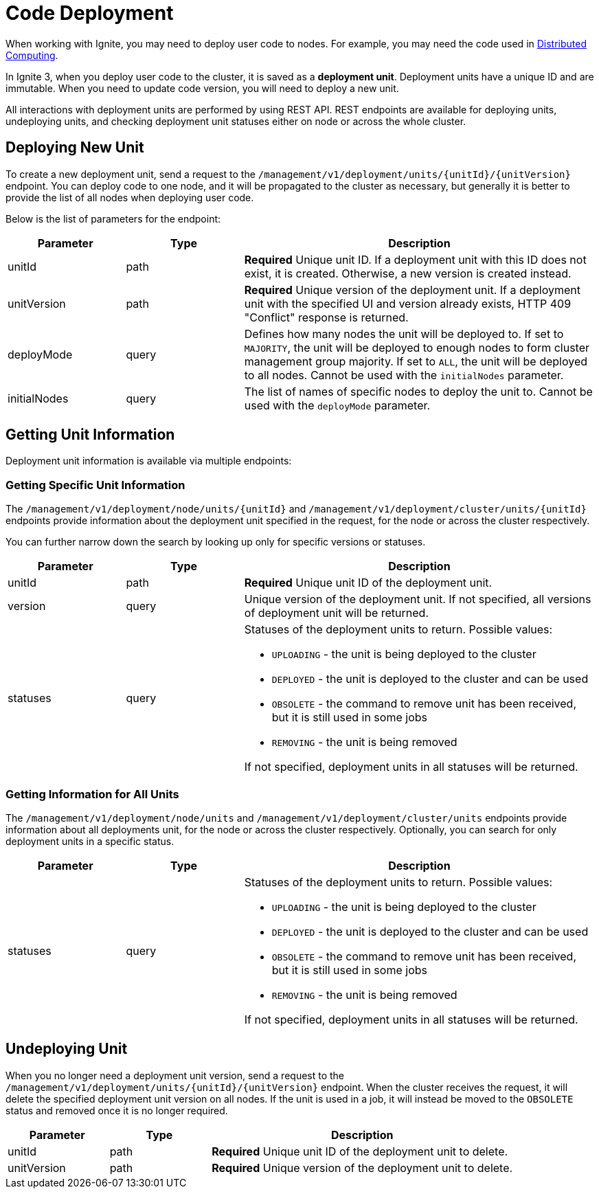 // Licensed to the Apache Software Foundation (ASF) under one or more
// contributor license agreements.  See the NOTICE file distributed with
// this work for additional information regarding copyright ownership.
// The ASF licenses this file to You under the Apache License, Version 2.0
// (the "License"); you may not use this file except in compliance with
// the License.  You may obtain a copy of the License at
//
// http://www.apache.org/licenses/LICENSE-2.0
//
// Unless required by applicable law or agreed to in writing, software
// distributed under the License is distributed on an "AS IS" BASIS,
// WITHOUT WARRANTIES OR CONDITIONS OF ANY KIND, either express or implied.
// See the License for the specific language governing permissions and
// limitations under the License.
= Code Deployment

When working with Ignite, you may need to deploy user code to nodes. For example, you may need the code used in link:compute/compute[Distributed Computing].

In Ignite 3, when you deploy user code to the cluster, it is saved as a *deployment unit*. Deployment units have a unique ID and are immutable. When you need to update code version, you will need to deploy a new unit.

All interactions with deployment units are performed by using REST API. REST endpoints are available for deploying units, undeploying units, and checking deployment unit statuses either on node or across the whole cluster.

== Deploying New Unit

To create a new deployment unit, send a request to the `/management/v1/deployment/units/{unitId}/{unitVersion}` endpoint. You can deploy code to one node, and it will be propagated to the cluster as necessary, but generally it is better to provide the list of all nodes when deploying user code.

Below is the list of parameters for the endpoint:

[width="100%",cols="1,1,3",opts="header"]
|===

|Parameter|Type|Description

|unitId|path|*Required* Unique unit ID. If a deployment unit with this ID does not exist, it is created. Otherwise, a new version is created instead.
|unitVersion|path|*Required* Unique version of the deployment unit. If a deployment unit with the specified UI and version already exists, HTTP 409 "Conflict" response is returned.
|deployMode|query|Defines how many nodes the unit will be deployed to. If set to `MAJORITY`, the unit will be deployed to enough nodes to form cluster management group majority. If set to `ALL`, the unit will be deployed to all nodes. Cannot be used with the `initialNodes` parameter.
|initialNodes|query|The list of names of specific nodes to deploy the unit to. Cannot be used with the `deployMode` parameter.

|===

== Getting Unit Information

Deployment unit information is available via multiple endpoints:

=== Getting Specific Unit Information

The `/management/v1/deployment/node/units/{unitId}` and `/management/v1/deployment/cluster/units/{unitId}` endpoints provide information about the deployment unit specified in the request, for the node or across the cluster respectively.

You can further narrow down the search by looking up only for specific versions or statuses.

[width="100%",cols="1,1,3a",opts="header"]
|===

|Parameter|Type|Description

|unitId|path|*Required* Unique unit ID of the deployment unit.
|version|query|Unique version of the deployment unit. If not specified, all versions of deployment unit will be returned.
|statuses|query|Statuses of the deployment units to return. Possible values:

- `UPLOADING` - the unit is being deployed to the cluster
- `DEPLOYED` - the unit is deployed to the cluster and can be used
- `OBSOLETE` - the command to remove unit has been received, but it is still used in some jobs
- `REMOVING` - the unit is being removed

If not specified, deployment units in all statuses will be returned.
|===


=== Getting Information for All Units

The `/management/v1/deployment/node/units` and `/management/v1/deployment/cluster/units` endpoints provide information about all deployments unit, for the node or across the cluster respectively. Optionally, you can search for only deployment units in a specific status.


[width="100%",cols="1,1,3a",opts="header"]
|===

|Parameter|Type|Description

|statuses|query|Statuses of the deployment units to return. Possible values:

- `UPLOADING` - the unit is being deployed to the cluster
- `DEPLOYED` - the unit is deployed to the cluster and can be used
- `OBSOLETE` - the command to remove unit has been received, but it is still used in some jobs
- `REMOVING` - the unit is being removed

If not specified, deployment units in all statuses will be returned.
|===

== Undeploying Unit

When you no longer need a deployment unit version, send a request to the `/management/v1/deployment/units/{unitId}/{unitVersion}` endpoint. When the cluster receives the request, it will delete the specified deployment unit version on all nodes. If the unit is used in a job, it will instead be moved to the `OBSOLETE` status and removed once it is no longer required.

[width="100%",cols="1,1,3",opts="header"]
|===

|Parameter|Type|Description

|unitId|path|*Required* Unique unit ID of the deployment unit to delete.
|unitVersion|path|*Required* Unique version of the deployment unit to delete.

|===


